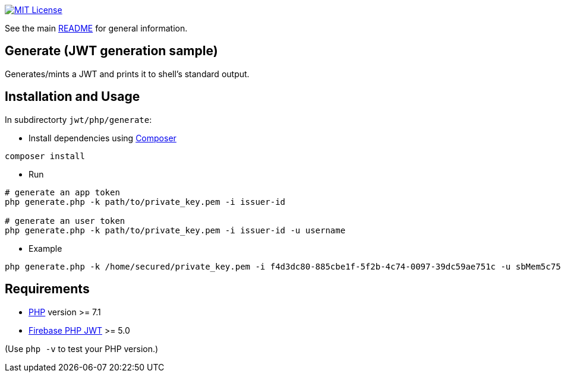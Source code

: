 :url-php-composer: https://getcomposer.org/
:url-license-badge: https://img.shields.io/badge/license-MIT-blue.svg
:url-php: https://www.php.net
:url-firebase-php-jwt: https://github.com/firebase/php-jwt

image:{url-license-badge}[MIT License, link=../README.adoc#copyright-and-license]

See the main link:../README.adoc[README] for general information.

== Generate (JWT generation sample)

Generates/mints a JWT and prints it to shell's standard output.

== Installation and Usage
In subdirectorty `jwt/php/generate`:

* Install dependencies using {url-php-composer}[Composer]
```bash
composer install
```

* Run
```bash
# generate an app token
php generate.php -k path/to/private_key.pem -i issuer-id

# generate an user token
php generate.php -k path/to/private_key.pem -i issuer-id -u username
```

* Example
```bash
php generate.php -k /home/secured/private_key.pem -i f4d3dc80-885cbe1f-5f2b-4c74-0097-39dc59ae751c -u sbMem5c758c42bb1d12
```

== Requirements

* {url-php}[PHP] version >= 7.1
* {url-firebase-php-jwt}[Firebase PHP JWT] >= 5.0

(Use `php -v` to test your PHP version.)

